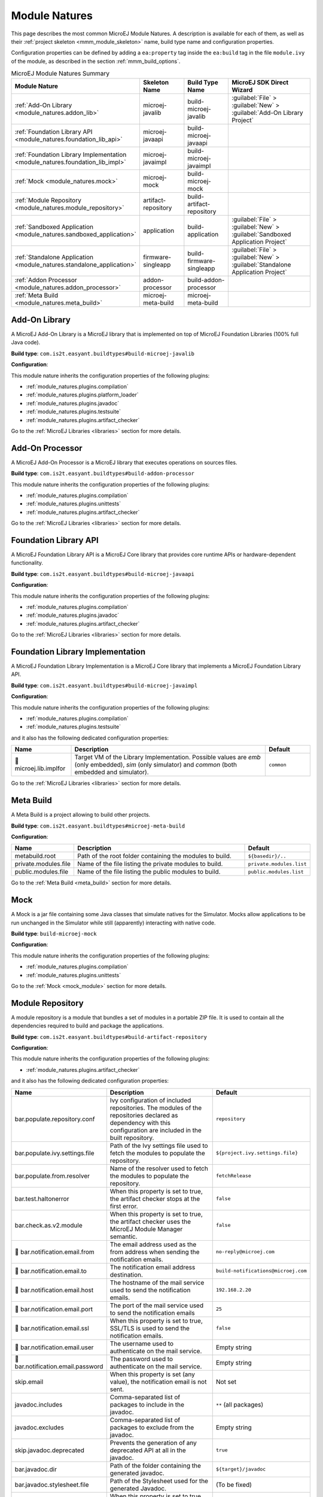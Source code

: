 .. _module_natures:

Module Natures
==============

This page describes the most common MicroEJ Module Natures.
A description is available for each of them, as well as their :ref:`project skeleton <mmm_module_skeleton>` name, build type name and configuration properties.

Configuration properties can be defined by adding a ``ea:property`` tag inside the ``ea:build`` tag in the file ``module.ivy`` of the module, as described in the section :ref:`mmm_build_options`.

.. _module_nature_skeleton_mapping:

.. list-table:: MicroEJ Module Natures Summary
   :widths: 20 20 20 40
   :header-rows: 1

   * - Module Nature
     - Skeleton Name
     - Build Type Name
     - MicroEJ SDK Direct Wizard
   * - :ref:`Add-On Library <module_natures.addon_lib>`
     - microej-javalib
     - build-microej-javalib
     - :guilabel:`File` > :guilabel:`New` > :guilabel:`Add-On Library Project`
   * - :ref:`Foundation Library API <module_natures.foundation_lib_api>`
     - microej-javaapi
     - build-microej-javaapi
     - 
   * - :ref:`Foundation Library Implementation <module_natures.foundation_lib_impl>`
     - microej-javaimpl
     - build-microej-javaimpl
     - 
   * - :ref:`Mock <module_natures.mock>`
     - microej-mock
     - build-microej-mock
     - 
   * - :ref:`Module Repository <module_natures.module_repository>`
     - artifact-repository
     - build-artifact-repository
     - 
   * - :ref:`Sandboxed Application <module_natures.sandboxed_application>`
     - application
     - build-application
     - :guilabel:`File` > :guilabel:`New` > :guilabel:`Sandboxed Application Project`
   * - :ref:`Standalone Application <module_natures.standalone_application>`
     - firmware-singleapp
     - build-firmware-singleapp
     - :guilabel:`File` > :guilabel:`New` > :guilabel:`Standalone Application Project`
   * - :ref:`Addon Processor <module_natures.addon_processor>`
     - addon-processor
     - build-addon-processor
     - 

   * - :ref:`Meta Build <module_natures.meta_build>`
     - microej-meta-build
     - microej-meta-build
     - 

.. _module_natures.addon_lib:

Add-On Library
--------------

A MicroEJ Add-On Library is a MicroEJ library that is implemented on top of MicroEJ Foundation Libraries (100% full Java code).

**Build type**: ``com.is2t.easyant.buildtypes#build-microej-javalib``

**Configuration**:

This module nature inherits the configuration properties of the following plugins:

- :ref:`module_natures.plugins.compilation`
- :ref:`module_natures.plugins.platform_loader`
- :ref:`module_natures.plugins.javadoc`
- :ref:`module_natures.plugins.testsuite`
- :ref:`module_natures.plugins.artifact_checker`

Go to the :ref:`MicroEJ Libraries <libraries>` section for more details.

.. _module_natures.addon_processor:

Add-On Processor
----------------

A MicroEJ Add-On Processor is a MicroEJ library that executes operations on sources files.

**Build type**: ``com.is2t.easyant.buildtypes#build-addon-processor``

This module nature inherits the configuration properties of the following plugins:

- :ref:`module_natures.plugins.compilation`
- :ref:`module_natures.plugins.unittests`
- :ref:`module_natures.plugins.artifact_checker`

Go to the :ref:`MicroEJ Libraries <libraries>` section for more details.

.. _module_natures.foundation_lib_api:

Foundation Library API
----------------------

A MicroEJ Foundation Library API is a MicroEJ Core library that provides core runtime APIs or hardware-dependent functionality.

**Build type**: ``com.is2t.easyant.buildtypes#build-microej-javaapi``

**Configuration**:

This module nature inherits the configuration properties of the following plugins:

- :ref:`module_natures.plugins.compilation`
- :ref:`module_natures.plugins.javadoc`
- :ref:`module_natures.plugins.artifact_checker`

Go to the :ref:`MicroEJ Libraries <libraries>` section for more details.

.. _module_natures.foundation_lib_impl:

Foundation Library Implementation
---------------------------------

A MicroEJ Foundation Library Implementation is a MicroEJ Core library that implements a MicroEJ Foundation Library API.

**Build type**: ``com.is2t.easyant.buildtypes#build-microej-javaimpl``

**Configuration**:

This module nature inherits the configuration properties of the following plugins:

- :ref:`module_natures.plugins.compilation`
- :ref:`module_natures.plugins.testsuite`

and it also has the following dedicated configuration properties:

.. list-table:: 
   :widths: 20 65 15
   :header-rows: 1

   * - Name
     - Description
     - Default
   * - |question| microej.lib.implfor
     - Target VM of the Library Implementation.
       Possible values are `emb` (only embedded), `sim` (only simulator) and `common` (both embedded and simulator).
     - ``common``

Go to the :ref:`MicroEJ Libraries <libraries>` section for more details.

.. _module_natures.meta_build:

Meta Build
----------

A Meta Build is a project allowing to build other projects.

**Build type**: ``com.is2t.easyant.buildtypes#microej-meta-build``

**Configuration**:

.. list-table:: 
   :widths: 20 65 15
   :header-rows: 1

   * - Name
     - Description
     - Default
   * - metabuild.root
     - Path of the root folder containing the modules to build.
     - ``${basedir}/..``
   * - private.modules.file
     - Name of the file listing the private modules to build.
     - ``private.modules.list``
   * - public.modules.file
     - Name of the file listing the public modules to build.
     - ``public.modules.list``

Go to the :ref:`Meta Build <meta_build>` section for more details.

.. _module_natures.mock:

Mock
----

A Mock is a jar file containing some Java classes that simulate natives for the Simulator.
Mocks allow applications to be run unchanged in the Simulator while still (apparently) interacting with native code.

**Build type**: ``build-microej-mock``

**Configuration**:

This module nature inherits the configuration properties of the following plugins:

- :ref:`module_natures.plugins.compilation`
- :ref:`module_natures.plugins.unittests`

Go to the :ref:`Mock <mock_module>` section for more details.

.. _module_natures.module_repository:

Module Repository
-----------------

A module repository is a module that bundles a set of modules in a portable ZIP file.
It is used to contain all the dependencies required to build and package the applications.

**Build type**: ``com.is2t.easyant.buildtypes#build-artifact-repository``

**Configuration**:

This module nature inherits the configuration properties of the following plugins:

- :ref:`module_natures.plugins.artifact_checker`

and it also has the following dedicated configuration properties:

.. list-table:: 
   :widths: 20 65 15
   :header-rows: 1

   * - Name
     - Description
     - Default
   * - bar.populate.repository.conf
     - Ivy configuration of included repositories. 
       The modules of the repositories declared as dependency with this configuration are included in the built repository.
     - ``repository``
   * - bar.populate.ivy.settings.file
     - Path of the Ivy settings file used to fetch the modules to populate the repository.
     - ``${project.ivy.settings.file}``
   * - bar.populate.from.resolver
     - Name of the resolver used to fetch the modules to populate the repository.
     - ``fetchRelease``
   * - bar.test.haltonerror
     - When this property is set to true, the artifact checker stops at the first error.
     - ``false``
   * - bar.check.as.v2.module
     - When this property is set to true, the artifact checker uses the MicroEJ Module Manager semantic.
     - ``false``
   * - |question| bar.notification.email.from
     - The email address used as the from address when sending the notification emails.
     - ``no-reply@microej.com``
   * - |question| bar.notification.email.to
     - The notification email address destination.
     - ``build-notifications@microej.com``
   * - |question| bar.notification.email.host
     - The hostname of the mail service used to send the notification emails.
     - ``192.168.2.20``
   * - |question| bar.notification.email.port
     - The port of the mail service used to send the notification emails
     - ``25``
   * - |question| bar.notification.email.ssl
     - When this property is set to true, SSL/TLS is used to send the notification emails.
     - ``false``
   * - |question| bar.notification.email.user
     - The username used to authenticate on the mail service.
     - Empty string
   * - |question| bar.notification.email.password
     - The password used to authenticate on the mail service.
     - Empty string
   * - skip.email
     - When this property is set (any value), the notification email is not sent.
     - Not set   
   * - javadoc.includes
     - Comma-separated list of packages to include in the javadoc.
     - ``**`` (all packages)
   * - javadoc.excludes
     - Comma-separated list of packages to exclude from the javadoc.
     - Empty string
   * - skip.javadoc.deprecated
     - Prevents the generation of any deprecated API at all in the javadoc.
     - ``true``
   * - bar.javadoc.dir
     - Path of the folder containing the generated javadoc.
     - ``${target}/javadoc``
   * - bar.javadoc.stylesheet.file
     - Path of the Stylesheet used for the generated Javadoc.
     - (To be fixed)
   * - skip.artifact.checker
     - When this property is set to true, all artifact checkers are skipped.
     - Not set

Go to the :ref:`module_repository` section for more details.

.. _module_natures.sandboxed_application:

Sandboxed Application
---------------------

A MicroEJ Sandboxed Application is a MicroEJ Application that can run over a Multi-Sandbox Firmware.
It can be linked either statically or dynamically.
If it is statically linked, it is then called a System Application as it is part of the initial image and cannot be removed.

**Build type**: ``com.is2t.easyant.buildtypes#build-application``

**Configuration**:

This module nature inherits the configuration properties of the following plugins:

- :ref:`module_natures.plugins.compilation`
- :ref:`module_natures.plugins.platform_loader`
- :ref:`module_natures.plugins.javadoc`
- :ref:`module_natures.plugins.testsuite`
- :ref:`module_natures.plugins.artifact_checker`

Go to the :ref:`sandboxed_application` section for more details.

.. _module_natures.standalone_application:

Standalone Application
----------------------

A MicroEJ Standalone Application is a MicroEJ Application that is directly linked to the C code to produce a MicroEJ Firmware.
Such application must define a main entry point, i.e. a class containing a public static void main(String[]) method.

**Build type**: ``com.is2t.easyant.buildtypes#build-firmware-singleapp``

**Configuration**:

This module nature inherits the configuration properties of the following plugins:

- :ref:`module_natures.plugins.compilation`
- :ref:`module_natures.plugins.platform_loader`
- :ref:`module_natures.plugins.testsuite`
- :ref:`module_natures.plugins.artifact_checker`

and it also has the following dedicated configuration properties:

.. list-table:: 
   :widths: 20 65 15
   :header-rows: 1

   * - Name
     - Description
     - Default
   * - application.main.class
     - Full Qualified Name of the main class of the application. This options is required.
     - Not set
   * - virtual.device.sim.only
     - When this property is set (any value), the firmware is not built.
     - Not set
   * - skip.build.virtual.device
     - When this property is set (any value), the virtual device is not created.
     - Not set

Go to the :ref:`standalone_application` section for more details.

Natures plugins
---------------

.. _module_natures.plugins.compilation:

Java Compilation
^^^^^^^^^^^^^^^^

The compilation feature is used by several modules natures:

- :ref:`module_natures.addon_lib`
- :ref:`module_natures.foundation_lib_api`
- :ref:`module_natures.foundation_lib_impl`
- :ref:`module_natures.standalone_application`
- :ref:`module_natures.sandboxed_application`

The following options are available to configure the test:

.. list-table:: 
   :widths: 20 65 15
   :header-rows: 1

   * - Name
     - Description
     - Default
   * - src.main.java
     - Path of the folder containing the Java sources.
     - ``${basedir}/src/main/java``
   * - |question| javac.debug.mode
     - When this property is set to true, the Java compiler is set in debug mode.
     - ``false``
   * - |question| javac.debug.level
     - Comma-separated list of levels for the Java compiler debug mode.
     - ``lines,source,vars``
   * - |question| include.java.runtime
     - When this property is set to true, the JRE runtime libraries are included in the classpath.
     - ``no``
   * - |question| java.configuration
     - Java core library configuration (edc or cldc).
     - ``edc``
   * - |question| compile.java.source.version
     - Java version of the sources.
     - ``1.7`` (edc version)
   * - |question| compile.java.target.version
     - Target Java version.
     - ``1.7`` (edc version)


.. _module_natures.plugins.platform_loader:

Platform Loader
^^^^^^^^^^^^^^^

Several modules natures require a MicroEJ Platform for building the module or for running tests:

- :ref:`module_natures.addon_lib`
- :ref:`module_natures.standalone_application`
- :ref:`module_natures.sandboxed_application`


The following options are available to configure the platform loading:

.. list-table:: 
   :widths: 20 65 15
   :header-rows: 1

   * - Name
     - Description
     - Default
   * - platform-loader.target.platform.file
     - Path of the platform file to use in the build. See :ref:`platform_selection` section for Platform Selection rules.
     - Not set
   * - platform-loader.target.platform.dir
     - Path of the root folder of the platform to use in the build. See :ref:`platform_selection` section for Platform Selection rules.
     - Not set
   * - platform-loader.platform.dir
     - Path of the folder to unzip the loaded platform to.
     - ``${target}/platform``
   * - |question| platform.loader.skip.load.platform
     - When this property is set to true, the platform is not loaded.
       If the platform is required for the build, it means it must already be unzipped in the folder defined in the property ``platform-loader.platform.dir``.
     - ``false``
   * - platform-loader.target.platform.conf
     - The Ivy configuration used to retrieved the platform if fetched via dependencies.
     - ``platform``     
   * - platform-loader.target.platform.dropins
     - Absolute or relative (to the project root folder) path of the folder where the platform can be found (see :ref:`module_natures_platform_selection`).
     - ``dropins`` 

To learn more about the Platform Selection, go to the :ref:`platform_selection` page.

.. _module_natures.plugins.javadoc:

Javadoc
^^^^^^^

Javadoc can be generated for several modules natures:

- :ref:`module_natures.addon_lib`
- :ref:`module_natures.foundation_lib_api`
- :ref:`module_natures.sandboxed_application`

The following options are available to configure the test:

.. list-table:: 
   :widths: 20 65 15
   :header-rows: 1

   * - Name
     - Description
     - Default
   * - src.main.java
     - Path of the folder containing the Java sources.
     - ``${basedir}/src/main/java``
   * - javadoc.file.encoding
     - Encoding used for the generated Javadoc.
     - ``UTF-8``
   * - javadoc.failonerror
     - When this property is set to true, the build is stopped if an error is raised during the Javadoc generation.
     - ``true``
   * - javadoc.failonwarning
     - When this property is set to true, the build is stopped if a warning is raised during the Javadoc generation.
     - ``false``
   * - target.reports
     - Path of the base folder for reports.
     - ``${target}/reports``
   * - target.javadoc
     - Path of the base folder where the Javadoc is generated.
     - ``${target.reports}/javadoc``
   * - target.javadoc.main
     - Path of the folder where the Javadoc is generated.
     - ``${target.javadoc}/main``
   * - |question| java.configuration
     - Java core library configuration (edc or cldc).
     - ``edc``
   * - |question| include.java.runtime
     - When this property is set to true, the JRE runtime libraries are included in the classpath.
     - ``no``
   * - |question| javadoc.source.version
     - Java version of the sources.
     - ``1.7`` (edc version)
   * - javadoc-microej.overview.html
     - Path of the HTML template file used for the Javadoc overview page.
     - ``${src.main.java}/overview.html`` if exists, otherwise a default template.
   * - target.artifacts
     - Path of the packaged artifacts.
     - ``${target}/artifacts``
   * - target.artifacts.main.javadoc.jar.name
     - Name of the packaged JAR containing the generated Javadoc (stored in folder ``target.artifacts``).
     - ``${module.name}-javadoc.jar``
   * - javadoc.publish.conf
     - Ivy configuration used to publish the Javadoc artifact.
     - ``documentation``

.. _module_natures.plugins.testsuite:

Test Suite
^^^^^^^^^^

A test suite on MicroEJ VM can be added for several modules natures:

- :ref:`module_natures.addon_lib`
- :ref:`module_natures.foundation_lib_api`
- :ref:`module_natures.foundation_lib_impl`
- :ref:`module_natures.standalone_application`
- :ref:`module_natures.sandboxed_application`

The following options are available to configure the test suite:

.. list-table:: 
   :widths: 20 65 15
   :header-rows: 1

   * - Name
     - Description
     - Default
   * - test.run.includes.pattern
     - Pattern of classes included in the test suite execution.
     - ``**/*`` (all tests)
   * - test.run.excludes.pattern
     - Pattern of classes excluded from the test suite execution.
     - Empty string (no test)
   * - test.run.failonerror
     - When this property is set to true, the build fails if an error is raised.
     - ``true``
   * - skip.test
     - When this property is set (any value), the tests are not executed.
     - Not set
   * - microej.testsuite.cc.excludes.classes
     - Pattern of classes excluded from the code coverage abalysis.
     - Not set
   * - microej.testsuite.properties.s3.cc.activated
     - When this property is set to true, the code coverage analysis is disabled.
     - Not set

To learn more about the Test Suite, go to the :ref:`Test Suite <application_testsuite>` page.

.. _module_natures.plugins.artifact_checker:

.. _module_natures.plugins.unittests:

J2SE Unit Tests
^^^^^^^^^^^^^^^

J2SE Unit tests can be added for several modules natures:

- :ref:`module_natures.addon_processor`
- :ref:`module_natures.mock`

These tests are generally reserved for tools.
Tests classes must be created in the folder ``srtc/test/java`` of the project.

The following options are available to configure the J2SE unit tests:

.. list-table:: 
   :widths: 20 65 15
   :header-rows: 1

   * - Name
     - Description
     - Default
   * - test.run.includes.pattern
     - Pattern of classes included in the test suite execution.
     - ``**/*`` (all tests)
   * - test.run.excludes.pattern
     - Pattern of classes excluded from the test suite execution.
     - Empty string (no test)
   * - test.run.failonerror
     - When this property is set to true, the build fails if an error is raised.
     - ``true``
   * - skip.test
     - When this property is set (any value), the tests are not executed.
     - Not set

Artifact Checker
^^^^^^^^^^^^^^^^

The Artifact Checker is enabled for several modules natures:

- :ref:`module_natures.addon_lib`
- :ref:`module_natures.foundation_lib_api`
- :ref:`module_natures.standalone_application`
- :ref:`module_natures.sandboxed_application`
- :ref:`module_natures.module_repository`

The following options are available to configure the test suite:

.. list-table:: 
   :widths: 20 65 15
   :header-rows: 1

   * - Name
     - Description
     - Default
   * - run.artifact.checker
     - When this property is set (any value), the artifact checker is executed.
     - Not set
   * - skip.addonconf.checker
     - When this property is set to true, the addon configurations checker is not executed.
     - Not set
   * - skip.foundationconf.checker
     - When this property is set to true, the foundation configurations checker is not executed.
     - Not set
   * - skip.publicconf.checker
     - When this property is set to true, the public configurations checker is not executed.
     - Not set
   * - skip.changelog.checker
     - When this property is set to true, the changelog checker is not executed.
     - Not set
   * - skip.license.checker
     - When this property is set to true, the license checker is not executed.
     - Not set
   * - skip.readme.checker
     - When this property is set to true, the readme checker is not executed.
     - Not set
   * - skip.retrieve.checker
     - When this property is set to true, the retrieve checker is not executed.
     - Not set


.. |question| unicode:: U+1F914 .. thinking

..
   | Copyright 2008-2021, MicroEJ Corp. Content in this space is free 
   for read and redistribute. Except if otherwise stated, modification 
   is subject to MicroEJ Corp prior approval.
   | MicroEJ is a trademark of MicroEJ Corp. All other trademarks and 
   copyrights are the property of their respective owners.
